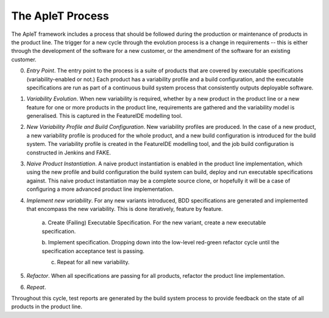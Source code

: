 .. _aplet-process:

The ApleT Process
=================

The ApleT framework includes a process that should be followed during the
production or maintenance of products in the product line. The trigger for a
new cycle through the evolution process is a change in requirements -- this is
either through the development of the software for a new customer, or the
amendment of the software for an existing customer.

.. image:: _static/aplet-method.png

0. *Entry Point*. The entry point to the process is a suite of products that are
   covered by executable specifications (variability-enabled or not.) Each
   product has a variability profile and a build configuration, and the
   executable specifications are run as part of a continuous build system
   process that consistently outputs deployable software. 

1. *Variability Evolution*. When new variability is required, whether by a new
   product in the product line or a new feature for one or more products in the
   product line, requirements are gathered and the variability model is
   generalised. This is captured in the FeatureIDE modelling tool.

2. *New Variability Profile and Build Configuration*. New variability profiles
   are produced. In the case of a new product, a new variability profile is
   produced for the whole product, and a new build configuration is introduced
   for the build system. The variability profile is created in the FeatureIDE
   modelling tool, and the job build configuration is constructed in Jenkins
   and FAKE.

3. *Naive Product Instantiation*. A naive product instantiation is enabled in the
   product line implementation, which using the new profile and build
   configuration the build system can build, deploy and run executable
   specifications against. This naive product instantiation may be a complete
   source clone, or hopefully it will be a case of configuring a more advanced
   product line implementation.

4. *Implement new variability*. For any new variants introduced, BDD
   specifications are generated and implemented that encompass the new
   variability. This is done iteratively, feature by feature.

        a. Create (Failing) Executable Specification. For the new variant,
        create a new executable specification.

        b. Implement specification. Dropping down into the low-level red-green
        refactor cycle until the specification acceptance test is passing.

        c. Repeat for all new variability.

5. *Refactor*. When all specifications are passing for all products, refactor the
   product line implementation.

6. *Repeat*.

.. image:: _static/aplet-tools-with-method.png

Throughout this cycle, test reports are generated by the build system process
to provide feedback on the state of all products in the product line.

